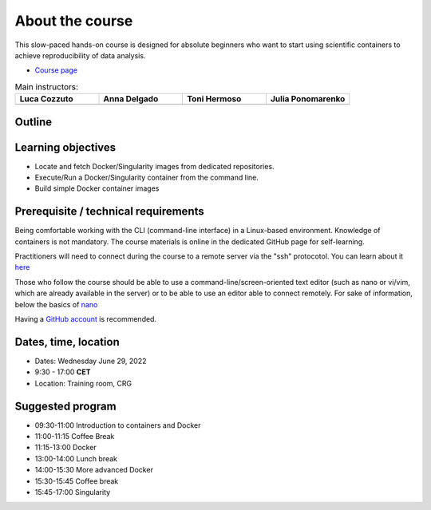 .. _home-page-about:

**************
About the course
**************

.. autosummary::
   :toctree: generated


This slow-paced hands-on course is designed for absolute beginners who want to start using scientific containers to achieve reproducibility of data analysis.

* `Course page <https://github.com/biocorecrg/CRG_Containers_June_2022>`_


.. |luca| image:: images/lcozzuto.jpg
  :alt: Alternative text

.. |adelgado| image:: images/adelgado.jpg
  :alt: Alternative text

.. |toni| image:: images/thermoso.jpg
  :alt: Alternative text

.. |julia| image:: images/jponomarenko.jpg
  :alt: Alternative text



.. list-table:: Main instructors:
   :widths: 50 50 50 50
   :header-rows: 1

   * - Luca Cozzuto
     - Anna Delgado
     - Toni Hermoso
     - Julia Ponomarenko
   * - |luca|
     - |adelgado|
     - |toni|
     - |julia|

.. _home-page-outline:

Outline
============

.. 
        Trainees will work in a dedicated `AWS environment <https://en.wikipedia.org/wiki/AWS/>`_.


.. _home-page-learning:

Learning objectives
============

* Locate and fetch Docker/Singularity images from dedicated repositories.
* Execute/Run a Docker/Singularity container from the command line.
* Build simple Docker container images

.. _home-page-prereq:

Prerequisite / technical requirements
============


Being comfortable working with the CLI (command-line interface) in a Linux-based environment.
Knowledge of containers is not mandatory. The course materials is online in the dedicated GitHub page for self-learning.

Practitioners will need to connect during the course to a remote server via the "ssh" protocotol. You can learn about it `here <https://www.hostinger.com/tutorials/ssh-tutorial-how-does-ssh-work>`_

Those who follow the course should be able to use a command-line/screen-oriented text editor (such as nano or vi/vim, which are already available in the server) or to be able to use an editor able to connect remotely. For sake of information, below the basics of `nano <https://wiki.gentoo.org/wiki/Nano/Basics_Guide>`_

Having a `GitHub account <https://github.com/join>`_ is recommended.

.. _home-page-dates:

Dates, time, location
============

* Dates: Wednesday June 29, 2022

* 9:30 - 17:00 **CET**


* Location: Training room, CRG

.. _home-page-program:


Suggested program
============

* 09:30-11:00 Introduction to containers and Docker
* 11:00-11:15 Coffee Break
* 11:15-13:00 Docker
* 13:00-14:00 Lunch break
* 14:00-15:30 More advanced Docker
* 15:30-15:45 Coffee break
* 15:45-17:00 Singularity
